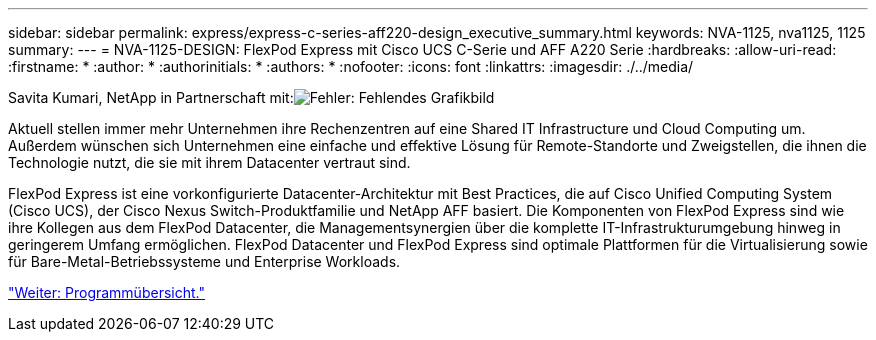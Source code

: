 ---
sidebar: sidebar 
permalink: express/express-c-series-aff220-design_executive_summary.html 
keywords: NVA-1125, nva1125, 1125 
summary:  
---
= NVA-1125-DESIGN: FlexPod Express mit Cisco UCS C-Serie und AFF A220 Serie
:hardbreaks:
:allow-uri-read: 
:firstname: *
:author: *
:authorinitials: *
:authors: *
:nofooter: 
:icons: font
:linkattrs: 
:imagesdir: ./../media/


Savita Kumari, NetApp in Partnerschaft mit:image:cisco logo.png["Fehler: Fehlendes Grafikbild"]

[role="lead"]
Aktuell stellen immer mehr Unternehmen ihre Rechenzentren auf eine Shared IT Infrastructure und Cloud Computing um. Außerdem wünschen sich Unternehmen eine einfache und effektive Lösung für Remote-Standorte und Zweigstellen, die ihnen die Technologie nutzt, die sie mit ihrem Datacenter vertraut sind.

FlexPod Express ist eine vorkonfigurierte Datacenter-Architektur mit Best Practices, die auf Cisco Unified Computing System (Cisco UCS), der Cisco Nexus Switch-Produktfamilie und NetApp AFF basiert. Die Komponenten von FlexPod Express sind wie ihre Kollegen aus dem FlexPod Datacenter, die Managementsynergien über die komplette IT-Infrastrukturumgebung hinweg in geringerem Umfang ermöglichen. FlexPod Datacenter und FlexPod Express sind optimale Plattformen für die Virtualisierung sowie für Bare-Metal-Betriebssysteme und Enterprise Workloads.

link:express-c-series-aff220-design_program_summary.html["Weiter: Programmübersicht."]
